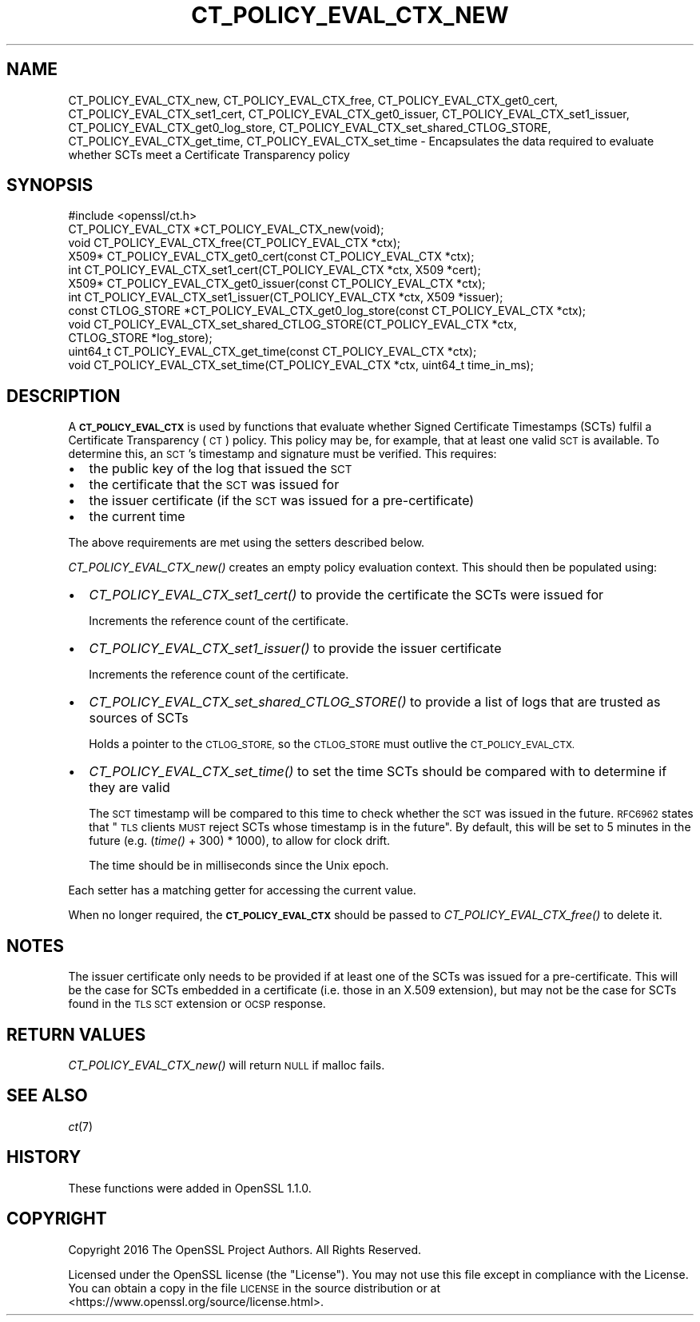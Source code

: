 .\" Automatically generated by Pod::Man 4.09 (Pod::Simple 3.35)
.\"
.\" Standard preamble:
.\" ========================================================================
.de Sp \" Vertical space (when we can't use .PP)
.if t .sp .5v
.if n .sp
..
.de Vb \" Begin verbatim text
.ft CW
.nf
.ne \\$1
..
.de Ve \" End verbatim text
.ft R
.fi
..
.\" Set up some character translations and predefined strings.  \*(-- will
.\" give an unbreakable dash, \*(PI will give pi, \*(L" will give a left
.\" double quote, and \*(R" will give a right double quote.  \*(C+ will
.\" give a nicer C++.  Capital omega is used to do unbreakable dashes and
.\" therefore won't be available.  \*(C` and \*(C' expand to `' in nroff,
.\" nothing in troff, for use with C<>.
.tr \(*W-
.ds C+ C\v'-.1v'\h'-1p'\s-2+\h'-1p'+\s0\v'.1v'\h'-1p'
.ie n \{\
.    ds -- \(*W-
.    ds PI pi
.    if (\n(.H=4u)&(1m=24u) .ds -- \(*W\h'-12u'\(*W\h'-12u'-\" diablo 10 pitch
.    if (\n(.H=4u)&(1m=20u) .ds -- \(*W\h'-12u'\(*W\h'-8u'-\"  diablo 12 pitch
.    ds L" ""
.    ds R" ""
.    ds C` ""
.    ds C' ""
'br\}
.el\{\
.    ds -- \|\(em\|
.    ds PI \(*p
.    ds L" ``
.    ds R" ''
.    ds C`
.    ds C'
'br\}
.\"
.\" Escape single quotes in literal strings from groff's Unicode transform.
.ie \n(.g .ds Aq \(aq
.el       .ds Aq '
.\"
.\" If the F register is >0, we'll generate index entries on stderr for
.\" titles (.TH), headers (.SH), subsections (.SS), items (.Ip), and index
.\" entries marked with X<> in POD.  Of course, you'll have to process the
.\" output yourself in some meaningful fashion.
.\"
.\" Avoid warning from groff about undefined register 'F'.
.de IX
..
.if !\nF .nr F 0
.if \nF>0 \{\
.    de IX
.    tm Index:\\$1\t\\n%\t"\\$2"
..
.    if !\nF==2 \{\
.        nr % 0
.        nr F 2
.    \}
.\}
.\"
.\" Accent mark definitions (@(#)ms.acc 1.5 88/02/08 SMI; from UCB 4.2).
.\" Fear.  Run.  Save yourself.  No user-serviceable parts.
.    \" fudge factors for nroff and troff
.if n \{\
.    ds #H 0
.    ds #V .8m
.    ds #F .3m
.    ds #[ \f1
.    ds #] \fP
.\}
.if t \{\
.    ds #H ((1u-(\\\\n(.fu%2u))*.13m)
.    ds #V .6m
.    ds #F 0
.    ds #[ \&
.    ds #] \&
.\}
.    \" simple accents for nroff and troff
.if n \{\
.    ds ' \&
.    ds ` \&
.    ds ^ \&
.    ds , \&
.    ds ~ ~
.    ds /
.\}
.if t \{\
.    ds ' \\k:\h'-(\\n(.wu*8/10-\*(#H)'\'\h"|\\n:u"
.    ds ` \\k:\h'-(\\n(.wu*8/10-\*(#H)'\`\h'|\\n:u'
.    ds ^ \\k:\h'-(\\n(.wu*10/11-\*(#H)'^\h'|\\n:u'
.    ds , \\k:\h'-(\\n(.wu*8/10)',\h'|\\n:u'
.    ds ~ \\k:\h'-(\\n(.wu-\*(#H-.1m)'~\h'|\\n:u'
.    ds / \\k:\h'-(\\n(.wu*8/10-\*(#H)'\z\(sl\h'|\\n:u'
.\}
.    \" troff and (daisy-wheel) nroff accents
.ds : \\k:\h'-(\\n(.wu*8/10-\*(#H+.1m+\*(#F)'\v'-\*(#V'\z.\h'.2m+\*(#F'.\h'|\\n:u'\v'\*(#V'
.ds 8 \h'\*(#H'\(*b\h'-\*(#H'
.ds o \\k:\h'-(\\n(.wu+\w'\(de'u-\*(#H)/2u'\v'-.3n'\*(#[\z\(de\v'.3n'\h'|\\n:u'\*(#]
.ds d- \h'\*(#H'\(pd\h'-\w'~'u'\v'-.25m'\f2\(hy\fP\v'.25m'\h'-\*(#H'
.ds D- D\\k:\h'-\w'D'u'\v'-.11m'\z\(hy\v'.11m'\h'|\\n:u'
.ds th \*(#[\v'.3m'\s+1I\s-1\v'-.3m'\h'-(\w'I'u*2/3)'\s-1o\s+1\*(#]
.ds Th \*(#[\s+2I\s-2\h'-\w'I'u*3/5'\v'-.3m'o\v'.3m'\*(#]
.ds ae a\h'-(\w'a'u*4/10)'e
.ds Ae A\h'-(\w'A'u*4/10)'E
.    \" corrections for vroff
.if v .ds ~ \\k:\h'-(\\n(.wu*9/10-\*(#H)'\s-2\u~\d\s+2\h'|\\n:u'
.if v .ds ^ \\k:\h'-(\\n(.wu*10/11-\*(#H)'\v'-.4m'^\v'.4m'\h'|\\n:u'
.    \" for low resolution devices (crt and lpr)
.if \n(.H>23 .if \n(.V>19 \
\{\
.    ds : e
.    ds 8 ss
.    ds o a
.    ds d- d\h'-1'\(ga
.    ds D- D\h'-1'\(hy
.    ds th \o'bp'
.    ds Th \o'LP'
.    ds ae ae
.    ds Ae AE
.\}
.rm #[ #] #H #V #F C
.\" ========================================================================
.\"
.IX Title "CT_POLICY_EVAL_CTX_NEW 3"
.TH CT_POLICY_EVAL_CTX_NEW 3 "2020-04-27" "1.1.1h-dev" "OpenSSL"
.\" For nroff, turn off justification.  Always turn off hyphenation; it makes
.\" way too many mistakes in technical documents.
.if n .ad l
.nh
.SH "NAME"
CT_POLICY_EVAL_CTX_new, CT_POLICY_EVAL_CTX_free, CT_POLICY_EVAL_CTX_get0_cert, CT_POLICY_EVAL_CTX_set1_cert, CT_POLICY_EVAL_CTX_get0_issuer, CT_POLICY_EVAL_CTX_set1_issuer, CT_POLICY_EVAL_CTX_get0_log_store, CT_POLICY_EVAL_CTX_set_shared_CTLOG_STORE, CT_POLICY_EVAL_CTX_get_time, CT_POLICY_EVAL_CTX_set_time \- Encapsulates the data required to evaluate whether SCTs meet a Certificate Transparency policy
.SH "SYNOPSIS"
.IX Header "SYNOPSIS"
.Vb 1
\& #include <openssl/ct.h>
\&
\& CT_POLICY_EVAL_CTX *CT_POLICY_EVAL_CTX_new(void);
\& void CT_POLICY_EVAL_CTX_free(CT_POLICY_EVAL_CTX *ctx);
\& X509* CT_POLICY_EVAL_CTX_get0_cert(const CT_POLICY_EVAL_CTX *ctx);
\& int CT_POLICY_EVAL_CTX_set1_cert(CT_POLICY_EVAL_CTX *ctx, X509 *cert);
\& X509* CT_POLICY_EVAL_CTX_get0_issuer(const CT_POLICY_EVAL_CTX *ctx);
\& int CT_POLICY_EVAL_CTX_set1_issuer(CT_POLICY_EVAL_CTX *ctx, X509 *issuer);
\& const CTLOG_STORE *CT_POLICY_EVAL_CTX_get0_log_store(const CT_POLICY_EVAL_CTX *ctx);
\& void CT_POLICY_EVAL_CTX_set_shared_CTLOG_STORE(CT_POLICY_EVAL_CTX *ctx,
\&                                                CTLOG_STORE *log_store);
\& uint64_t CT_POLICY_EVAL_CTX_get_time(const CT_POLICY_EVAL_CTX *ctx);
\& void CT_POLICY_EVAL_CTX_set_time(CT_POLICY_EVAL_CTX *ctx, uint64_t time_in_ms);
.Ve
.SH "DESCRIPTION"
.IX Header "DESCRIPTION"
A \fB\s-1CT_POLICY_EVAL_CTX\s0\fR is used by functions that evaluate whether Signed
Certificate Timestamps (SCTs) fulfil a Certificate Transparency (\s-1CT\s0) policy.
This policy may be, for example, that at least one valid \s-1SCT\s0 is available. To
determine this, an \s-1SCT\s0's timestamp and signature must be verified.
This requires:
.IP "\(bu" 2
the public key of the log that issued the \s-1SCT\s0
.IP "\(bu" 2
the certificate that the \s-1SCT\s0 was issued for
.IP "\(bu" 2
the issuer certificate (if the \s-1SCT\s0 was issued for a pre-certificate)
.IP "\(bu" 2
the current time
.PP
The above requirements are met using the setters described below.
.PP
\&\fICT_POLICY_EVAL_CTX_new()\fR creates an empty policy evaluation context. This
should then be populated using:
.IP "\(bu" 2
\&\fICT_POLICY_EVAL_CTX_set1_cert()\fR to provide the certificate the SCTs were issued for
.Sp
Increments the reference count of the certificate.
.IP "\(bu" 2
\&\fICT_POLICY_EVAL_CTX_set1_issuer()\fR to provide the issuer certificate
.Sp
Increments the reference count of the certificate.
.IP "\(bu" 2
\&\fICT_POLICY_EVAL_CTX_set_shared_CTLOG_STORE()\fR to provide a list of logs that are trusted as sources of SCTs
.Sp
Holds a pointer to the \s-1CTLOG_STORE,\s0 so the \s-1CTLOG_STORE\s0 must outlive the
\&\s-1CT_POLICY_EVAL_CTX.\s0
.IP "\(bu" 2
\&\fICT_POLICY_EVAL_CTX_set_time()\fR to set the time SCTs should be compared with to determine if they are valid
.Sp
The \s-1SCT\s0 timestamp will be compared to this time to check whether the \s-1SCT\s0 was
issued in the future. \s-1RFC6962\s0 states that \*(L"\s-1TLS\s0 clients \s-1MUST\s0 reject SCTs whose
timestamp is in the future\*(R". By default, this will be set to 5 minutes in the
future (e.g. (\fItime()\fR + 300) * 1000), to allow for clock drift.
.Sp
The time should be in milliseconds since the Unix epoch.
.PP
Each setter has a matching getter for accessing the current value.
.PP
When no longer required, the \fB\s-1CT_POLICY_EVAL_CTX\s0\fR should be passed to
\&\fICT_POLICY_EVAL_CTX_free()\fR to delete it.
.SH "NOTES"
.IX Header "NOTES"
The issuer certificate only needs to be provided if at least one of the SCTs
was issued for a pre-certificate. This will be the case for SCTs embedded in a
certificate (i.e. those in an X.509 extension), but may not be the case for SCTs
found in the \s-1TLS SCT\s0 extension or \s-1OCSP\s0 response.
.SH "RETURN VALUES"
.IX Header "RETURN VALUES"
\&\fICT_POLICY_EVAL_CTX_new()\fR will return \s-1NULL\s0 if malloc fails.
.SH "SEE ALSO"
.IX Header "SEE ALSO"
\&\fIct\fR\|(7)
.SH "HISTORY"
.IX Header "HISTORY"
These functions were added in OpenSSL 1.1.0.
.SH "COPYRIGHT"
.IX Header "COPYRIGHT"
Copyright 2016 The OpenSSL Project Authors. All Rights Reserved.
.PP
Licensed under the OpenSSL license (the \*(L"License\*(R").  You may not use
this file except in compliance with the License.  You can obtain a copy
in the file \s-1LICENSE\s0 in the source distribution or at
<https://www.openssl.org/source/license.html>.
